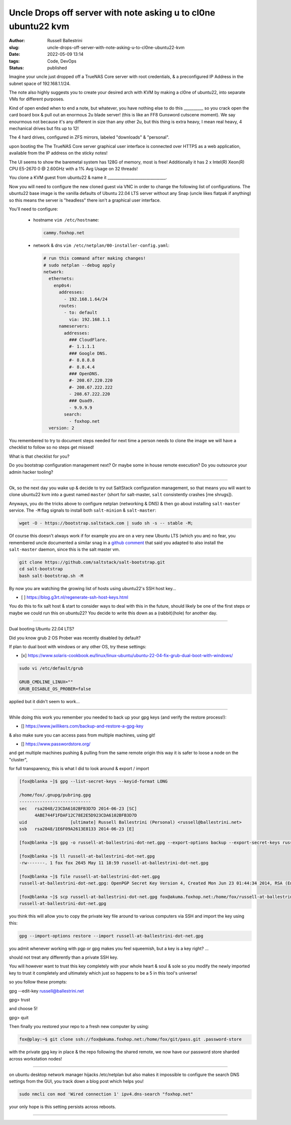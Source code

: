 Uncle Drops off server with note asking u to cl0ne ubuntu22 kvm
################################################################

:author: Russell Ballestrini
:slug: uncle-drops-off-server-with-note-asking-u-to-cl0ne-ubuntu22-kvm
:date: 2022-05-09 13:14
:tags: Code, DevOps
:status: published

Imagine your uncle just dropped off a TrueNAS Core server with root credentials, & a preconfigured IP Address in the subnet space of 192.168.1.1/24.

The note also highly suggests you to create your desired arch with
KVM by making a cl0ne of ubuntu22, into separate VMs for different purposes.

Kind of open ended when to end a note, but whatever, you have nothing else to
do this __________ so you crack open the card board box & pull out an enormous 2u blade server! (this is like an FF8 Gunsword cutscene moment). We say enourmous not because it's any different in size than any other 2u, but this thing is extra heavy, I mean real heavy, 4 mechanical drives but fits up to 12!

The 4 hard drives, configured in ZFS mirrors, labeled "downloads" & "personal".

upon booting the The TrueNAS Core server graphical user interface is connected over HTTPS as a web application, available from the IP address on the sticky notes!

The UI seems to show the baremetal system has 128G of memory, most is free!
Additionally it has 2 x Intel(R) Xeon(R) CPU E5-2670 0 @ 2.60GHz with a 1% Avg Usage on 32 threads!

You clone a KVM guest from ubuntu22 & name it  ______________________________.

Now you will need to configure the new cloned guest via VNC in order to change the following list of configurations. The ubuntu22 base image is the vanilla defaults of Ubuntu 22.04 LTS server without any Snap (uncle likes flatpak if anything) so this means the server is "headless" there isn't a graphical user interface.

You'll need to configure:

 * hostname ``vim /etc/hostname``:

   .. code-block:: bash 

      cammy.foxhop.net

 * network  & dns ``vim /etc/netplan/00-installer-config.yaml``:

   .. code-block:: yaml

     # run this command after making changes!
     # sudo netplan --debug apply
     network:
       ethernets:
         enp0s4:
           addresses:
             - 192.168.1.64/24
           routes:
             - to: default
               via: 192.168.1.1
           nameservers:
             addresses:
               ### CloudFlare.
               #- 1.1.1.1
               ### Google DNS.
               #- 8.8.8.8
               #- 8.8.4.4
               ### OpenDNS.
               #- 208.67.220.220
               #- 208.67.222.222
               - 208.67.222.220
               ### Quad9.
               - 9.9.9.9
             search:
               - foxhop.net
       version: 2

.. code-block:: bash 


You remembered to try to document steps needed for next time a person needs to clone the image we will have a checklist to follow so no steps get missed!

What is that checklist for you?

Do you bootstrap configuration management next? Or maybe some in house remote execution? Do you outsource your admin hacker tooling?



---------------------------------------------




Ok, so the next day you wake up & decide to try out SaltStack configuration management, so that means 
you will want to clone ubuntu22 kvm into a guest named ``master`` (short for salt-master, ``salt`` consistently crashes [me shrugs]).

Anyways, you do the tricks above to configure netplan (networking & DNS) & then go about installing ``salt-master`` service. The ``-M`` flag signals to install both ``salt-minion`` & ``salt-master``:

.. code-block:: bash

  wget -O - https://bootstrap.saltstack.com | sudo sh -s -- stable -M;

Of course this doesn't always work if for example you are on a very new Ubuntu LTS (which you are) no fear,
you remembered uncle documented a similar snag in a `github comment <https://github.com/saltstack/salt-bootstrap/issues/1821#issuecomment-1113868737>`_ that said you adapted to also install the ``salt-master`` daemon, since this is the salt master vm.

.. code-block:: bash

 git clone https://github.com/saltstack/salt-bootstrap.git
 cd salt-bootstrap
 bash salt-bootstrap.sh -M

By now you are watching the growing list of hosts using ubuntu22's SSH host key...

* [ ] https://blog.g3rt.nl/regenerate-ssh-host-keys.html

You do this to fix salt host & start to consider ways to deal with this in the future, should likely be one of the first steps or maybe we could run this on ubuntu22? You decide to write this down as a (rabbit)(hole) for another day.



------------



Dual booting Ubuntu 22.04 LTS?

Did you know grub 2 OS Prober was recently disabled by default?

If plan to dual boot with windows or any other OS, try these settings:

* [x] https://www.solaris-cookbook.eu/linux/linux-ubuntu/ubuntu-22-04-fix-grub-dual-boot-with-windows/


.. code-block:: bash

 sudo vi /etc/default/grub
 
 GRUB_CMDLINE_LINUX=""
 GRUB_DISABLE_OS_PROBER=false

applied but it didn't seem to work...



---------



While doing this work you remember you needed to back up your gpg keys (and verify the restore process!):

* [] https://www.jwillikers.com/backup-and-restore-a-gpg-key

& also make sure you can access pass from multiple machines, using git!

* [] https://www.passwordstore.org/

and get multiple machines pushing & pulling from the same remote origin this way it is safer to loose a node on the "cluster",

for full transparency, this is what I did to look around & export / import

.. code-block:: bash

 [fox@blanka ~]$ gpg --list-secret-keys --keyid-format LONG

 /home/fox/.gnupg/pubring.gpg
 ----------------------------
 sec   rsa2048/23CDA6102BFB3D7D 2014-06-23 [SC]
       4ABE744F1FDAF12C78E2E5D923CDA6102BFB3D7D
 uid                 [ultimate] Russell Ballestrini (Personal) <russell@ballestrini.net>
 ssb   rsa2048/1E6F09A2613E8133 2014-06-23 [E]
 
 [fox@blanka ~]$ gpg -o russell-at-ballestrini-dot-net.gpg --export-options backup --export-secret-keys russell@ballestrini.net

 [fox@blanka ~]$ ll russell-at-ballestrini-dot-net.gpg 
 -rw-------. 1 fox fox 2645 May 11 18:59 russell-at-ballestrini-dot-net.gpg

 [fox@blanka ~]$ file russell-at-ballestrini-dot-net.gpg
 russell-at-ballestrini-dot-net.gpg: OpenPGP Secret Key Version 4, Created Mon Jun 23 01:44:34 2014, RSA (Encrypt or Sign, 2048 bits)

 [fox@blanka ~]$ scp russell-at-ballestrini-dot-net.gpg fox@akuma.foxhop.net:/home/fox/russell-at-ballestrini-dot-net.gpg
 russell-at-ballestrini-dot-net.gpg    


you think this will allow you to copy the private key file around to various computers via SSH and import the key using this:

.. code-block:: bash
 
 gpg --import-options restore --import russell-at-ballestrini-dot-net.gpg

you admit whenever working with pgp or gpg makes you feel squeemish, but a key is a key right? ...

should not treat any differently than a private SSH key.

You will however want to trust this key completely with your whole heart & soul & sole so you modify the newly imported key to trust it completely and ultimately which just so happens to be a 5 in this tool's universe!

so you follow these prompts:

gpg --edit-key  russell@ballestrini.net

gpg> trust

and choose 5!

gpg> quit


Then finally you restored your repo to a fresh new computer by using:

.. code-block:: bash

   fox@play:~$ git clone ssh://fox@akuma.foxhop.net:/home/fox/git/pass.git .password-store


with the private gpg key in place & the repo following the shared remote, we now have our password store sharded across workstation nodes!



------


on ubuntu desktop network manager hijacks /etc/netplan but also makes it impossible to configure the search DNS settings from the GUI, you track down a blog post which helps you!


.. code-block:: bash

 sudo nmcli con mod 'Wired connection 1' ipv4.dns-search "foxhop.net"

your only hope is this setting persists across reboots. 

------
